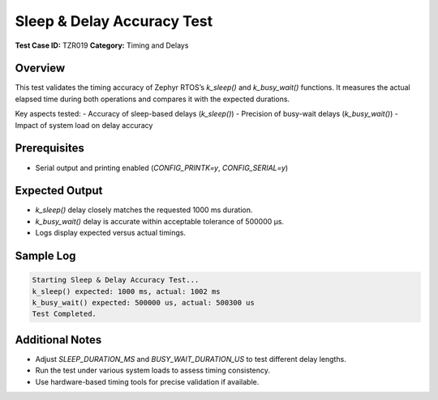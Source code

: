 ===========================
Sleep & Delay Accuracy Test
===========================

**Test Case ID:** TZR019  
**Category:** Timing and Delays  

Overview
--------
This test validates the timing accuracy of Zephyr RTOS’s `k_sleep()` and `k_busy_wait()` functions.
It measures the actual elapsed time during both operations and compares it with the expected durations.

Key aspects tested:
- Accuracy of sleep-based delays (`k_sleep()`)
- Precision of busy-wait delays (`k_busy_wait()`)
- Impact of system load on delay accuracy

Prerequisites
-------------
- Serial output and printing enabled (`CONFIG_PRINTK=y`, `CONFIG_SERIAL=y`)

Expected Output
---------------
- `k_sleep()` delay closely matches the requested 1000 ms duration.
- `k_busy_wait()` delay is accurate within acceptable tolerance of 500000 µs.
- Logs display expected versus actual timings.

Sample Log
----------
.. code-block:: console

   Starting Sleep & Delay Accuracy Test...
   k_sleep() expected: 1000 ms, actual: 1002 ms
   k_busy_wait() expected: 500000 us, actual: 500300 us
   Test Completed.

Additional Notes
----------------
- Adjust `SLEEP_DURATION_MS` and `BUSY_WAIT_DURATION_US` to test different delay lengths.
- Run the test under various system loads to assess timing consistency.
- Use hardware-based timing tools for precise validation if available.
